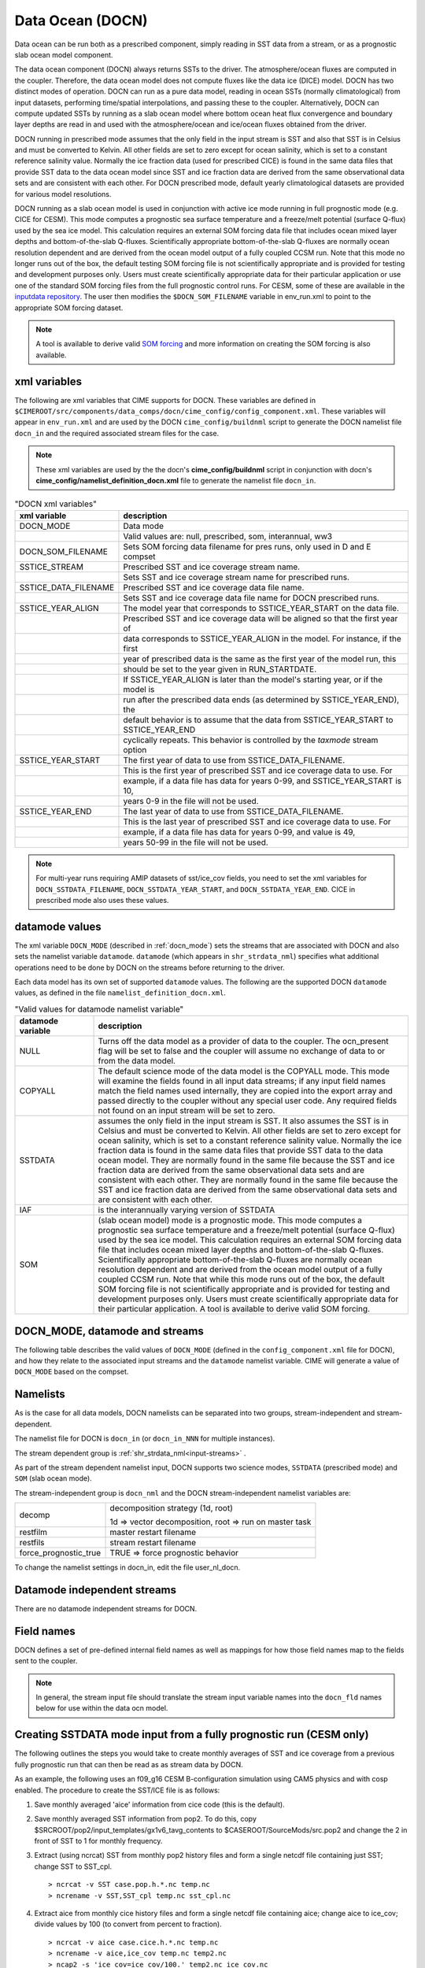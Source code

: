 .. _data-ocean:

===================
Data Ocean (DOCN)
===================

Data ocean can be run both as a prescribed component, simply reading
in SST data from a stream, or as a prognostic slab ocean model
component.

The data ocean component (DOCN) always returns SSTs to the driver.
The atmosphere/ocean fluxes are computed in the coupler.  Therefore,
the data ocean model does not compute fluxes like the data ice (DICE)
model.  DOCN has two distinct modes of operation.  DOCN can run as a
pure data model, reading in ocean SSTs (normally climatological) from
input datasets, performing time/spatial interpolations, and passing
these to the coupler.  Alternatively, DOCN can compute updated SSTs by
running as a slab ocean model where bottom ocean heat flux convergence
and boundary layer depths are read in and used with the
atmosphere/ocean and ice/ocean fluxes obtained from the driver.

DOCN running in prescribed mode assumes that the only field in the
input stream is SST and also that SST is in Celsius and must be
converted to Kelvin.  All other fields are set to zero except for
ocean salinity, which is set to a constant reference salinity value.
Normally the ice fraction data (used for prescribed CICE) is found in
the same data files that provide SST data to the data ocean model
since SST and ice fraction data are derived from the same
observational data sets and are consistent with each other.  For DOCN
prescribed mode, default yearly climatological datasets are provided
for various model resolutions.

DOCN running as a slab ocean model is used in conjunction with active
ice mode running in full prognostic mode (e.g. CICE for CESM).  This
mode computes a prognostic sea surface temperature and a freeze/melt
potential (surface Q-flux) used by the sea ice model.  This
calculation requires an external SOM forcing data file that includes
ocean mixed layer depths and bottom-of-the-slab Q-fluxes.
Scientifically appropriate bottom-of-the-slab Q-fluxes are normally
ocean resolution dependent and are derived from the ocean model output
of a fully coupled CCSM run.  Note that this mode no longer runs out
of the box, the default testing SOM forcing file is not scientifically
appropriate and is provided for testing and development purposes only.
Users must create scientifically appropriate data for their particular
application or use one of the standard SOM forcing files from the full
prognostic control runs.  For CESM, some of these are available in the
`inputdata repository
<https://svn-ccsm-inputdata.cgd.ucar.edu/trunk/inputdata/ocn/docn7/SOM/>`_.
The user then modifies the ``$DOCN_SOM_FILENAME`` variable in
env_run.xml to point to the appropriate SOM forcing dataset.

.. note:: A tool is available to derive valid `SOM forcing <http://www.cesm.ucar.edu/models/cesm1.2/data8/doc/SOM.pdf>`_ and more information on creating the SOM forcing is also available.

.. _docn-xml-vars:

-------------
xml variables
-------------

The following are xml variables that CIME supports for DOCN.  These
variables are defined in
``$CIMEROOT/src/components/data_comps/docn/cime_config/config_component.xml``.
These variables will appear in ``env_run.xml`` and are used by the
DOCN ``cime_config/buildnml`` script to generate the DOCN namelist
file ``docn_in`` and the required associated stream files for the
case.

.. note:: These xml variables are used by the the docn's **cime_config/buildnml** script in conjunction with docn's **cime_config/namelist_definition_docn.xml** file to generate the namelist file ``docn_in``.

.. csv-table:: "DOCN xml variables"
   :header: "xml variable", "description"
   :widths: 15, 85

   "DOCN_MODE", "Data mode"
   "", "Valid values are: null, prescribed, som, interannual, ww3"
   "DOCN_SOM_FILENAME", "Sets SOM forcing data filename for pres runs, only used in D and E compset"
   "SSTICE_STREAM", "Prescribed SST and ice coverage stream name."
   "", "Sets SST and ice coverage stream name for prescribed runs."
   "SSTICE_DATA_FILENAME", "Prescribed SST and ice coverage data file name."
   "", "Sets SST and ice coverage data file name for DOCN prescribed runs."
   "SSTICE_YEAR_ALIGN", "The model year that corresponds to SSTICE_YEAR_START on the data file."
   "", "Prescribed SST and ice coverage data will be aligned so that the first year of"
   "", "data corresponds to SSTICE_YEAR_ALIGN in the model. For instance, if the first"
   "", "year of prescribed data is the same as the first year of the model run, this" 
   "", "should be set to the year given in RUN_STARTDATE."
   "", "If SSTICE_YEAR_ALIGN is later than the model's starting year, or if the model is"
   "", "run after the prescribed data ends (as determined by SSTICE_YEAR_END), the"
   "", "default behavior is to assume that the data from SSTICE_YEAR_START to SSTICE_YEAR_END"
   "", "cyclically repeats. This behavior is controlled by the *taxmode* stream option"
   "SSTICE_YEAR_START", "The first year of data to use from SSTICE_DATA_FILENAME."
   "", "This is the first year of prescribed SST and ice coverage data to use. For"
   "", "example, if a data file has data for years 0-99, and SSTICE_YEAR_START is 10,"
   "", "years 0-9 in the file will not be used."
   "SSTICE_YEAR_END", "The last year of data to use from SSTICE_DATA_FILENAME."
   "", "This is the last year of prescribed SST and ice coverage data to use. For"
   "", "example, if a data file has data for years 0-99, and value is 49,"
   "", "years 50-99 in the file will not be used."

.. note:: For multi-year runs requiring AMIP datasets of sst/ice_cov fields, you need to set the xml variables for ``DOCN_SSTDATA_FILENAME``, ``DOCN_SSTDATA_YEAR_START``, and ``DOCN_SSTDATA_YEAR_END``. CICE in prescribed mode also uses these values.

.. _docn-datamodes:

---------------
datamode values
---------------

The xml variable ``DOCN_MODE`` (described in :ref:`docn_mode`) sets the streams that are associated with DOCN and also sets the namelist variable ``datamode``.
``datamode`` (which appears in ``shr_strdata_nml``) specifies what additional operations need to be done by DOCN on the streams before returning to the driver.

Each data model has its own set of supported ``datamode`` values. The following are the supported DOCN ``datamode`` values, as defined in the file ``namelist_definition_docn.xml``.

.. csv-table:: "Valid values for datamode namelist variable"
   :header: "datamode variable", "description"
   :widths: 20, 80

   "NULL", "Turns off the data model as a provider of data to the coupler.  The ocn_present flag will be set to false and the coupler will assume no exchange of data to or from the data model."
   "COPYALL", "The default science mode of the data model is the COPYALL mode. This mode will examine the fields found in all input data streams; if any input field names match the field names used internally, they are copied into the export array and passed directly to the coupler without any special user code.  Any required fields not found on an input stream will be set to zero."
   "SSTDATA", "assumes the only field in the input stream is SST. It also assumes the SST is in Celsius and must be converted to Kelvin.  All other fields are set to zero except for ocean salinity, which is set to a constant reference salinity value. Normally the ice fraction data is found in the same data files that provide SST data to the data ocean model. They are normally found in the same file because the SST and ice fraction data are derived from the same observational data sets and are consistent with each other. They are normally found in the same file because the SST and ice fraction data are derived from the same observational data sets and are consistent with each other."
   "IAF", "is the interannually varying version of SSTDATA"
   "SOM", "(slab ocean model) mode is a prognostic mode.  This mode computes a prognostic sea surface temperature and a freeze/melt potential (surface Q-flux) used by the sea ice model.  This calculation requires an external SOM forcing data file that includes ocean mixed layer depths and bottom-of-the-slab Q-fluxes. Scientifically appropriate bottom-of-the-slab Q-fluxes are normally ocean resolution dependent and are derived from the ocean model output of a fully coupled CCSM run.  Note that while this mode runs out of the box, the default SOM forcing file is not scientifically appropriate and is provided for testing and development purposes only. Users must create scientifically appropriate data for their particular application.  A tool is available to derive valid SOM forcing."

.. _docn_mode:

-------------------------------
DOCN_MODE, datamode and streams
-------------------------------

The following table describes the valid values of ``DOCN_MODE`` (defined in the ``config_component.xml`` file for DOCN), and how they relate to the associated input streams and the ``datamode`` namelist variable.
CIME will generate a value of ``DOCN_MODE`` based on the compset.

.. csv-table:: "Relationship between DOCN_MODE, datamode and streams"
   :header: "DOCN_MODE, "description-streams-datamode"
   :widths: 20, 80

   "null", "null mode"
   "", "streams: none"
   "", "datamode: null"
   "prescribed","run with prescribed climatological SST and ice-coverage"
   "","streams:  prescribed"
   "","datamode: SSTDATA"
   "interannual", "run with interannual SST and ice-coverage"
   "","streams:  prescribed"
   "","datamode: SSTDATA"
   "som", "run in slab ocean mode"
   "","streams:  som"
   "","datamode: SOM"
   "ww3", "ww3 mode"
   "", "streams: ww3"
   "", "datamode: COPYALL"

.. _docn-namelists:

---------
Namelists
---------

As is the case for all data models, DOCN namelists can be separated into two groups, stream-independent and stream-dependent. 

The namelist file for DOCN is ``docn_in`` (or ``docn_in_NNN`` for multiple instances).

The stream dependent group is :ref:`shr_strdata_nml<input-streams>` .

As part of the stream dependent namelist input, DOCN supports two science modes, ``SSTDATA`` (prescribed mode) and ``SOM`` (slab ocean mode). 

.. _docn-stream-independent-namelists:

The stream-independent group is ``docn_nml`` and the DOCN stream-independent namelist variables are:

=====================  ======================================================
decomp                 decomposition strategy (1d, root)
    
                       1d => vector decomposition, root => run on master task
restfilm               master restart filename 
restfils               stream restart filename 
force_prognostic_true  TRUE => force prognostic behavior
=====================  ======================================================

To change the namelist settings in docn_in, edit the file user_nl_docn. 

.. _docn-mode-independent-streams:

---------------------------------
Datamode independent streams
---------------------------------

There are no datamode independent streams for DOCN.

.. _docn-fields:

-----------
Field names
-----------

DOCN defines a set of pre-defined internal field names as well as mappings for how those field names map to the fields sent to the coupler.

.. note:: In general, the stream input file should translate the stream input variable names into the ``docn_fld`` names below for use within the data ocn model.

.. csv-table:: "DOCN internal field names"
   :header: "docn_fld (avifld)", "driver_fld (avofld)"
   :widths: 30, 30

   "t", "So_t" 
   "u", "So_u" 
   "v", "So_v" 
   "dhdx", "So_dhdx" 
   "dhdy", "So_dhdy" 
   "s", "So_s" 
   "h", "strm_h" (internal to docn_comp_mod only)
   "qbot", "strm_qbot" (internal to docn_comp_mod only)

.. _creating-sstdata-input-from-prognostic-run:

---------------------------------------------------------------------
Creating SSTDATA mode input from a fully prognostic run (CESM only)
---------------------------------------------------------------------

The following outlines the steps you would take to create monthly averages of SST and ice coverage from a previous fully prognostic run that can then be read as as stream data by DOCN.

As an example, the following uses an f09_g16 CESM B-configuration simulation using CAM5 physics and with cosp enabled. The procedure to create the SST/ICE file is as follows:

1. Save monthly averaged 'aice' information from cice code (this is the default).

2. Save monthly averaged SST information from pop2. To do this, copy $SRCROOT/pop2/input_templates/gx1v6_tavg_contents to $CASEROOT/SourceMods/src.pop2 and change the 2 in front of SST to 1 for monthly frequency.

3. Extract (using ncrcat) SST from monthly pop2 history files and form a single netcdf file containing just SST; change SST to SST_cpl.
   ::

      > ncrcat -v SST case.pop.h.*.nc temp.nc
      > ncrename -v SST,SST_cpl temp.nc sst_cpl.nc

4. Extract aice from monthly cice history files and form a single netcdf file containing aice; change aice to ice_cov; divide values by 100 (to convert from percent to fraction).
   ::

      > ncrcat -v aice case.cice.h.*.nc temp.nc
      > ncrename -v aice,ice_cov temp.nc temp2.nc
      > ncap2 -s 'ice_cov=ice_cov/100.' temp2.nc ice_cov.nc

5. Modify fill values in the sst_cpl file (which are over land points) to have value -1.8 and remove fill and missing value designators; change coordinate lengths and names: to accomplish this, first run ncdump, then replace _ with -1.8 in SST_cpl, then remove lines with _FillValue and missing_value. 
   (Note: although it might be possible to merely change the fill value to -1.8, this is conforming to other SST/ICE files, which have SST_cpl explicitly set to -1.8 over land.) 
   To change coordinate lengths and names, replace nlon by lon, nlat by lat, TLONG by lon, TLAT by lat. 
   The last step is to run ncgen. Note: when using ncdump followed by ncgen, precision will be lost; however, one can specify -d 9,17 to maximize precision - as in the following example:
   ::

      > ncdump -d 9,17 old.nc > old
      > ncgen -o new.nc new

6. Modify fill values in the ice_cov file (which are over land points) to have value 1 and remove fill and missing value designators; change coordinate lengths and names; patch longitude and latitude to replace missing values.
   To accomplish this, first run ncdump, then replace _ with 1 in ice_cov, then remove lines with _FillValue and missing_value. 
   To change coordinate lengths and names, replace ni by lon, nj by lat, TLON by lon, TLAT by lat. 
   To patch longitude and latitude arrays, replace values of those arrays with those in sst_cpl file. 
   The last step is to run ncgen. 
   (Note: the replacement of longitude and latitude missing values by actual values should not be necessary but is safer.)

7. Combine (using ncks) the two netcdf files.
   ::

      > ncks -v ice_cov ice_cov.nc sst_cpl.nc

   Rename the file to ssticetemp.nc. 
   The time variable will refer to the number of days at the end of each month, counting from year 0, whereas the actual simulation began at year 1. 
   However, we want time values to be in the middle of each month, referenced to the first year of the simulation (first time value equals 15.5).
   Extract (using ncks) time variable from existing amip sst file (for correct number of months - 132 in this example) into working netcdf file.
   ::

      > ncks -d time,0,131 -v time amipsst.nc ssticetemp.nc

   Add date variable: ncdump date variable from existing amip sst file; modify first year to be year 0 instead of 1949 (do not including leading zeroes or it will interpret as octal) and use correct number of months; ncgen to new netcdf file; extract date (using ncks) and place in working netcdf file.
   ::

      > ncks -v date datefile.nc ssticetemp.nc

   Add datesec variable: extract (using ncks) datesec (correct number of months) from existing amip sst file and place in working netcdf file.
   ::

      > ncks -d time,0,131 -v datesec amipsst.nc ssticetemp.nc

8. At this point, you have an SST/ICE file in the correct format. 

9. Due to CAM's linear interpolation between mid-month values, you need to apply a procedure to assure that the computed monthly means are consistent with the input data. 
   To do this, invoke ``$SRCROOT/components/cam/tools/icesst/bcgen`` and following the following steps:

   a. Rename SST_cpl to SST, and ice_cov to ICEFRAC in the current SST/ICE file:
      ::

	 > ncrename -v SST_cpl,SST -v ice_cov,ICEFRAC ssticetemp.nc

   b. In driver.f90, sufficiently expand the lengths of variables prev_history and history (16384 should be sufficient); also comment out the test that the climate year be between 1982 and 2001 (lines 152-158).

   c. In bcgen.f90 and setup_outfile.f90, change the dimensions of xlon and ???TODO xlat to (nlon,nlat); this is to accommodate use of non-cartesian ocean grid.

   d. In setup_outfile.f90, modify the 4th and 5th ???TODO arguments in the calls to wrap_nf_def_var for *lon* and *lat* to be *2* and *dimids*; this is to accommodate use of non-cartesian ocean grid.

   e. Adjust Makefile to have proper path for LIB_NETCDF and INC_NETCDF.

   f. Modify namelist accordingly.

   g. Make bcgen and execute per instructions. The resulting sstice_ts.nc file is the desired ICE/SST file.

9. Place the new SST/ICE file in desired location and modify ``env_run.xml`` to have :

   a. ``SSTICE_DATA_FILENAME`` point to the complete path of your SST/ICE file.

   b. ``SSTICE_GRID_FILENAME`` correspond to full path of (in this case) gx1v6 grid file.

   c. ``SSTICE_YEAR_START`` set to 0

   d. ``SSTICE_YEAR_END`` to one less than the total number of years
      
   e. ``SSTICE_YEAR_ALIGN`` to 1 (for CESM, since CESM starts counting at year 1).
